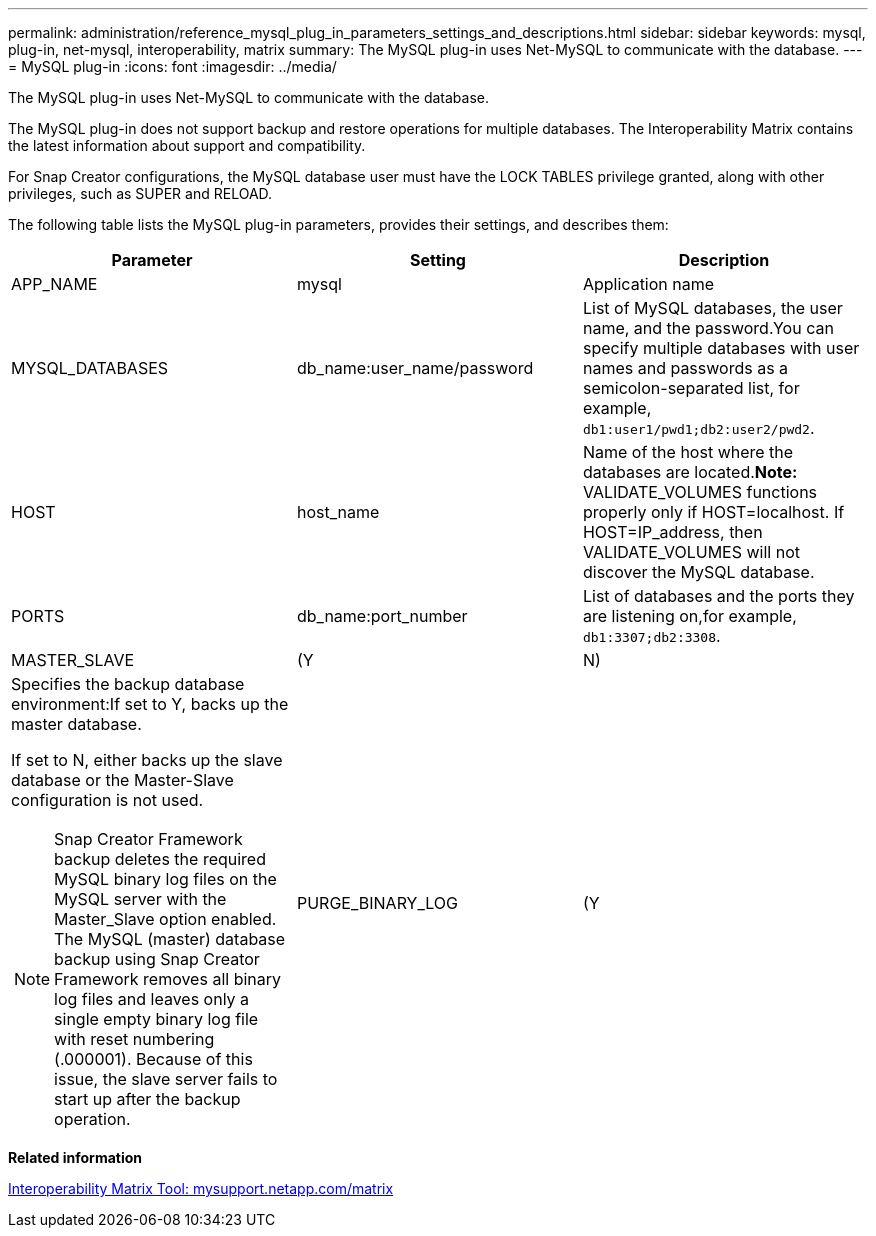 ---
permalink: administration/reference_mysql_plug_in_parameters_settings_and_descriptions.html
sidebar: sidebar
keywords: mysql, plug-in, net-mysql, interoperability, matrix
summary: The MySQL plug-in uses Net-MySQL to communicate with the database.
---
= MySQL plug-in
:icons: font
:imagesdir: ../media/

[.lead]
The MySQL plug-in uses Net-MySQL to communicate with the database.

The MySQL plug-in does not support backup and restore operations for multiple databases. The Interoperability Matrix contains the latest information about support and compatibility.

For Snap Creator configurations, the MySQL database user must have the LOCK TABLES privilege granted, along with other privileges, such as SUPER and RELOAD.

The following table lists the MySQL plug-in parameters, provides their settings, and describes them:

[options="header"]
|===
| Parameter| Setting| Description
a|
APP_NAME
a|
mysql
a|
Application name
a|
MYSQL_DATABASES
a|
db_name:user_name/password
a|
List of MySQL databases, the user name, and the password.You can specify multiple databases with user names and passwords as a semicolon-separated list, for example, `db1:user1/pwd1;db2:user2/pwd2`.

a|
HOST
a|
host_name
a|
Name of the host where the databases are located.*Note:* VALIDATE_VOLUMES functions properly only if HOST=localhost. If HOST=IP_address, then VALIDATE_VOLUMES will not discover the MySQL database.

a|
PORTS
a|
db_name:port_number
a|
List of databases and the ports they are listening on,for example, `db1:3307;db2:3308`.

a|
MASTER_SLAVE
a|
(Y|N)
a|
Specifies the backup database environment:If set to Y, backs up the master database.

If set to N, either backs up the slave database or the Master-Slave configuration is not used.

NOTE: Snap Creator Framework backup deletes the required MySQL binary log files on the MySQL server with the Master_Slave option enabled. The MySQL (master) database backup using Snap Creator Framework removes all binary log files and leaves only a single empty binary log file with reset numbering (.000001). Because of this issue, the slave server fails to start up after the backup operation.

a|
PURGE_BINARY_LOG
a|
(Y|N )
a|
Parameter works for the MySQL master slave database setup.

If set as Y, it will purge binary logs to the latest binary log file available.

If set as N, it uses recent timestamp for purge query.

|===
*Related information*

http://mysupport.netapp.com/matrix[Interoperability Matrix Tool: mysupport.netapp.com/matrix]
